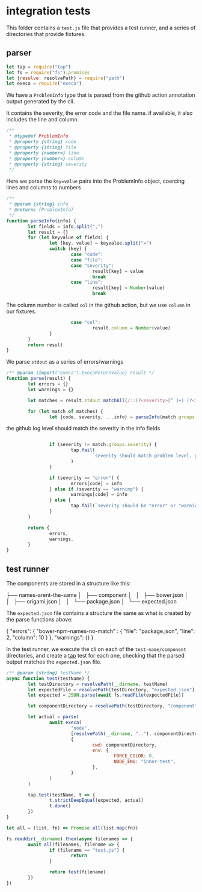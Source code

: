* integration tests

This folder contains a ~test.js~ file that provides a test runner, and a series of directories that provide fixtures.


** parser

#+begin_src javascript :tangle ./test.js :comments org
let tap = require("tap")
let fs = require("fs").promises
let {resolve: resolvePath} = require("path")
let execa = require("execa")
#+end_src

We have a =ProblemInfo= type that is parsed from the github action annotation output generated by the cli.

It contains the severity, the error code and the file name. if available, it also includes the line and column.

#+begin_src javascript :tangle ./test.js :comments org
/**
 * @typedef ProblemInfo
 * @property {string} code
 * @property {string} file
 * @property {number=} line
 * @property {number=} column
 * @property {string} severity
 */
#+end_src

Here we parse the =key=value= pairs into the ProblemInfo object, coercing lines and columns to numbers

#+begin_src javascript :tangle ./test.js :comments org
/**
 * @param {string} info
 * @returns {ProblemInfo}
 */
function parseInfo(info) {
        let fields = info.split(",")
        let result = {}
        for (let keyvalue of fields) {
                let [key, value] = keyvalue.split("=")
                switch (key) {
                        case "code":
                        case "file":
                        case "severity":
                                result[key] = value
                                break
                        case "line":
                                result[key] = Number(value)
                                break
#+end_src
The column number is called ~col~ in the github action, but we use ~column~ in our fixtures.
#+begin_src javascript :tangle ./test.js :comments org
                        case "col":
                                result.column = Number(value)
                }
        }
        return result
}
#+end_src

We parse =stdout= as a series of errors/warnings

#+begin_src javascript :tangle ./test.js :comments org
/** @param {import("execa").ExecaReturnValue} result */
function parse(result) {
        let errors = {}
        let warnings = {}

        let matches = result.stdout.matchAll(/::(?<severity>[^ ]+) (?<info>[^:]+)::/g)

        for (let match of matches) {
                let {code, severity, ...info} = parseInfo(match.groups.info)

#+end_src

the github log level should match the severity in the info fields
#+begin_src javascript :tangle ./test.js :comments org

                if (severity != match.groups.severity) {
                        tap.fail(
                                `severity should match problem level. got ${severity} and ${match.groups.severity}`
                        )
                }

                if (severity == "error") {
                        errors[code] = info
                } else if (severity == "warning") {
                        warnings[code] = info
                } else {
                        tap.fail(`severity should be "error" or "warning", got ${severity}`)
                }
        }

        return {
                errors,
                warnings,
        }
}
#+end_src

** test runner
The components are stored in a structure like this:

#+begin_example text
├── names-arent-the-same
│   ├── component
│   │   ├── bower.json
│   │   ├── origami.json
│   │   └── package.json
│   └── expected.json
#+end_example

The =expected.json= file contains a structure the same as what is created by the parse functions above:

#+begin_example json
{
        "errors": {
                "bower-npm-names-no-match" : {
                        "file": "package.json",
                        "line": 2,
                        "column": 10
                }
        },
        "warnings": {}
}
#+end_example

In the test runner, we execute the cli on each of the ~test-name/component~ directories, and create a [[https://node-tap.org/][tap]] test for each one, checking that the parsed output matches the ~expected.json~ file.

#+begin_src javascript :tangle ./test.js :comments org
/** @param {string} testName */
async function test(testName) {
        let testDirectory = resolvePath(__dirname, testName)
        let expectedFile = resolvePath(testDirectory, "expected.json")
        let expected = JSON.parse(await fs.readFile(expectedFile))

        let componentDirectory = resolvePath(testDirectory, "component")

        let actual = parse(
                await execa(
                        "node",
                        [resolvePath(__dirname, ".."), componentDirectory, "github"],
                        {
                                cwd: componentDirectory,
                                env: {
                                        FORCE_COLOR: 0,
                                        NODE_ENV: "inner-test",
                                },
                        }
                )
        )

        tap.test(testName, t => {
                t.strictDeepEqual(expected, actual)
                t.done()
        })
}

let all = (list, fn) => Promise.all(list.map(fn))

fs.readdir(__dirname).then(async filenames => {
        await all(filenames, filename => {
                if (filename == "test.js") {
                        return
                }

                return test(filename)
        })
})
#+end_src

